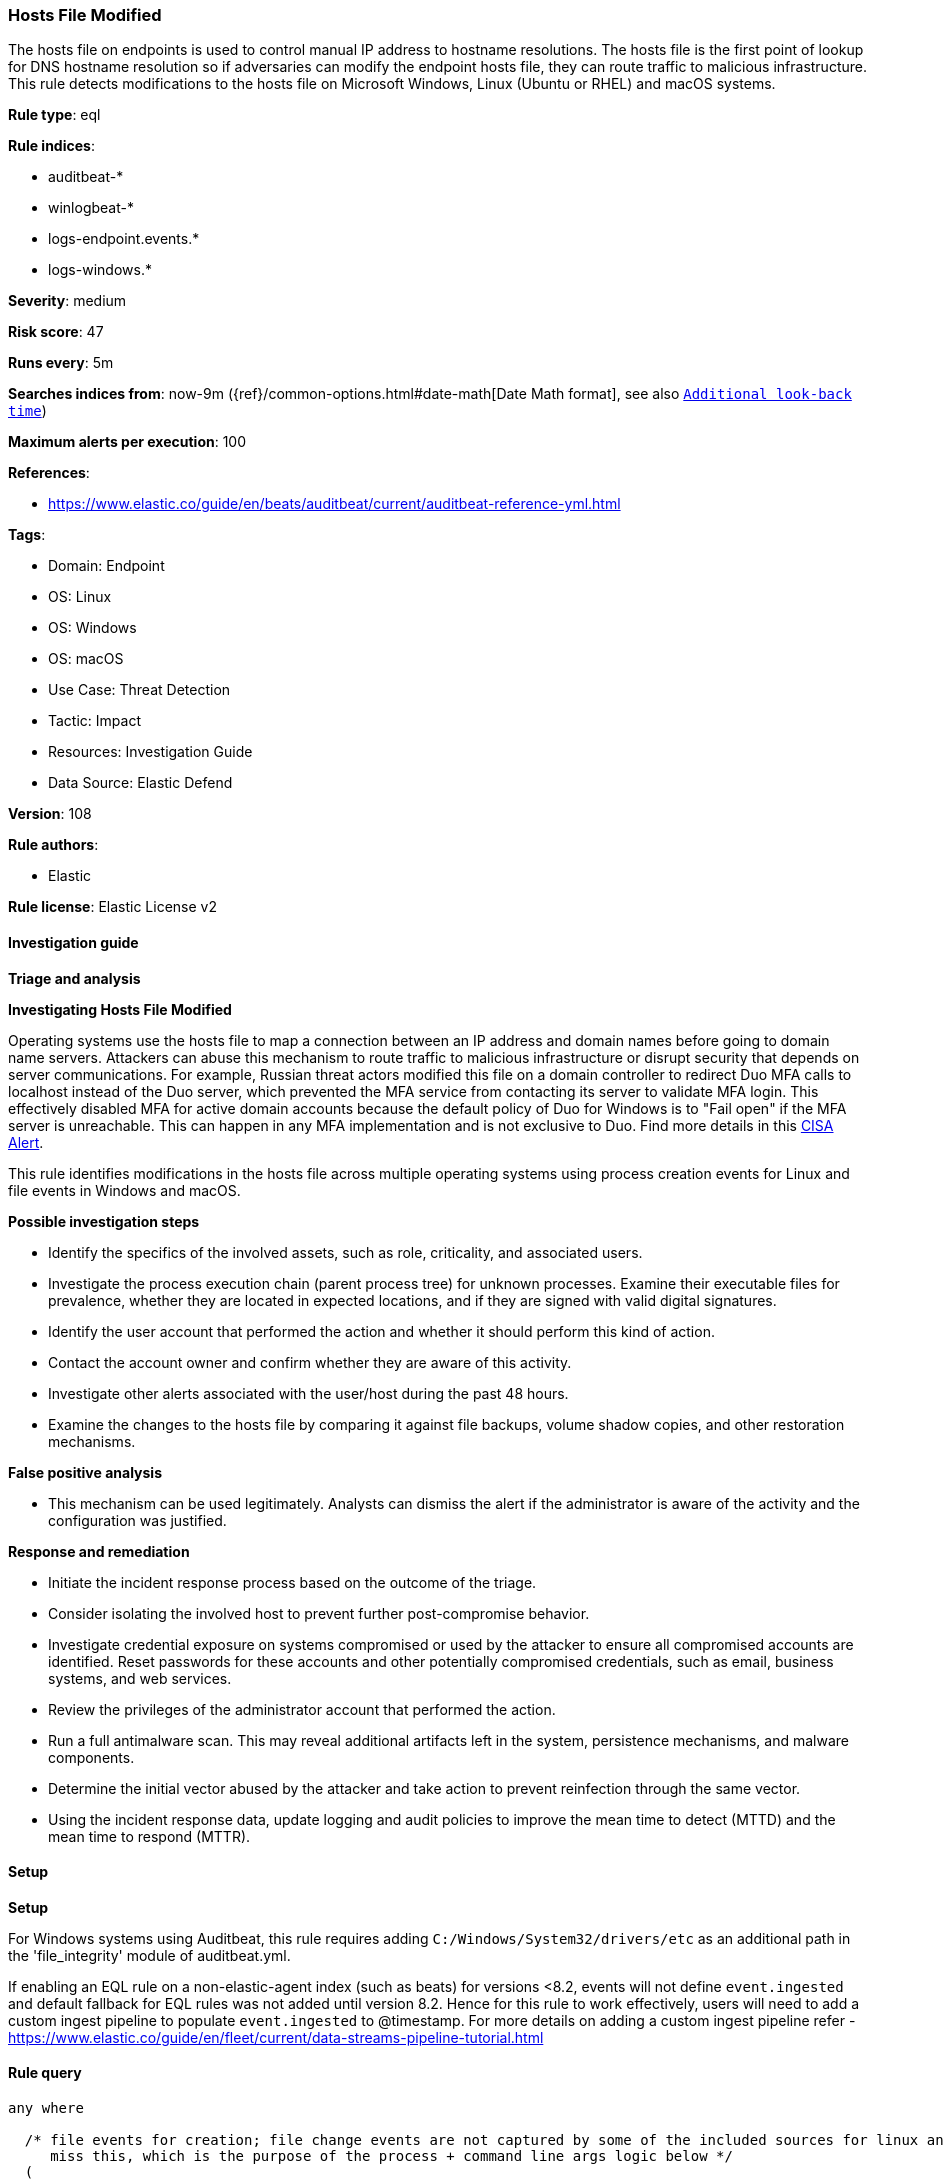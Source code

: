 [[prebuilt-rule-8-11-11-hosts-file-modified]]
=== Hosts File Modified

The hosts file on endpoints is used to control manual IP address to hostname resolutions. The hosts file is the first point of lookup for DNS hostname resolution so if adversaries can modify the endpoint hosts file, they can route traffic to malicious infrastructure. This rule detects modifications to the hosts file on Microsoft Windows, Linux (Ubuntu or RHEL) and macOS systems.

*Rule type*: eql

*Rule indices*: 

* auditbeat-*
* winlogbeat-*
* logs-endpoint.events.*
* logs-windows.*

*Severity*: medium

*Risk score*: 47

*Runs every*: 5m

*Searches indices from*: now-9m ({ref}/common-options.html#date-math[Date Math format], see also <<rule-schedule, `Additional look-back time`>>)

*Maximum alerts per execution*: 100

*References*: 

* https://www.elastic.co/guide/en/beats/auditbeat/current/auditbeat-reference-yml.html

*Tags*: 

* Domain: Endpoint
* OS: Linux
* OS: Windows
* OS: macOS
* Use Case: Threat Detection
* Tactic: Impact
* Resources: Investigation Guide
* Data Source: Elastic Defend

*Version*: 108

*Rule authors*: 

* Elastic

*Rule license*: Elastic License v2


==== Investigation guide



*Triage and analysis*



*Investigating Hosts File Modified*


Operating systems use the hosts file to map a connection between an IP address and domain names before going to domain name servers. Attackers can abuse this mechanism to route traffic to malicious infrastructure or disrupt security that depends on server communications. For example, Russian threat actors modified this file on a domain controller to redirect Duo MFA calls to localhost instead of the Duo server, which prevented the MFA service from contacting its server to validate MFA login. This effectively disabled MFA for active domain accounts because the default policy of Duo for Windows is to "Fail open" if the MFA server is unreachable. This can happen in any MFA implementation and is not exclusive to Duo. Find more details in this https://www.cisa.gov/uscert/ncas/alerts/aa22-074a[CISA Alert].

This rule identifies modifications in the hosts file across multiple operating systems using process creation events for Linux and file events in Windows and macOS.


*Possible investigation steps*


- Identify the specifics of the involved assets, such as role, criticality, and associated users.
- Investigate the process execution chain (parent process tree) for unknown processes. Examine their executable files for prevalence, whether they are located in expected locations, and if they are signed with valid digital signatures.
- Identify the user account that performed the action and whether it should perform this kind of action.
- Contact the account owner and confirm whether they are aware of this activity.
- Investigate other alerts associated with the user/host during the past 48 hours.
- Examine the changes to the hosts file by comparing it against file backups, volume shadow copies, and other restoration mechanisms.


*False positive analysis*


- This mechanism can be used legitimately. Analysts can dismiss the alert if the administrator is aware of the activity and the configuration was justified.


*Response and remediation*


- Initiate the incident response process based on the outcome of the triage.
- Consider isolating the involved host to prevent further post-compromise behavior.
- Investigate credential exposure on systems compromised or used by the attacker to ensure all compromised accounts are identified. Reset passwords for these accounts and other potentially compromised credentials, such as email, business systems, and web services.
- Review the privileges of the administrator account that performed the action.
- Run a full antimalware scan. This may reveal additional artifacts left in the system, persistence mechanisms, and malware components.
- Determine the initial vector abused by the attacker and take action to prevent reinfection through the same vector.
- Using the incident response data, update logging and audit policies to improve the mean time to detect (MTTD) and the mean time to respond (MTTR).


==== Setup



*Setup*


For Windows systems using Auditbeat, this rule requires adding `C:/Windows/System32/drivers/etc` as an additional path in the 'file_integrity' module of auditbeat.yml.

If enabling an EQL rule on a non-elastic-agent index (such as beats) for versions <8.2,
events will not define `event.ingested` and default fallback for EQL rules was not added until version 8.2.
Hence for this rule to work effectively, users will need to add a custom ingest pipeline to populate
`event.ingested` to @timestamp.
For more details on adding a custom ingest pipeline refer - https://www.elastic.co/guide/en/fleet/current/data-streams-pipeline-tutorial.html


==== Rule query


[source, js]
----------------------------------
any where

  /* file events for creation; file change events are not captured by some of the included sources for linux and so may
     miss this, which is the purpose of the process + command line args logic below */
  (
   event.category == "file" and event.type in ("change", "creation") and
     file.path : ("/private/etc/hosts", "/etc/hosts", "?:\\Windows\\System32\\drivers\\etc\\hosts") and 
     not process.name in ("dockerd", "rootlesskit", "podman", "crio")
  )
  or

  /* process events for change targeting linux only */
  (
   event.category == "process" and event.type in ("start") and
     process.name in ("nano", "vim", "vi", "emacs", "echo", "sed") and
     process.args : ("/etc/hosts") and 
     not process.parent.name in ("dhclient-script", "google_set_hostname")
  )

----------------------------------

*Framework*: MITRE ATT&CK^TM^

* Tactic:
** Name: Impact
** ID: TA0040
** Reference URL: https://attack.mitre.org/tactics/TA0040/
* Technique:
** Name: Data Manipulation
** ID: T1565
** Reference URL: https://attack.mitre.org/techniques/T1565/
* Sub-technique:
** Name: Stored Data Manipulation
** ID: T1565.001
** Reference URL: https://attack.mitre.org/techniques/T1565/001/
